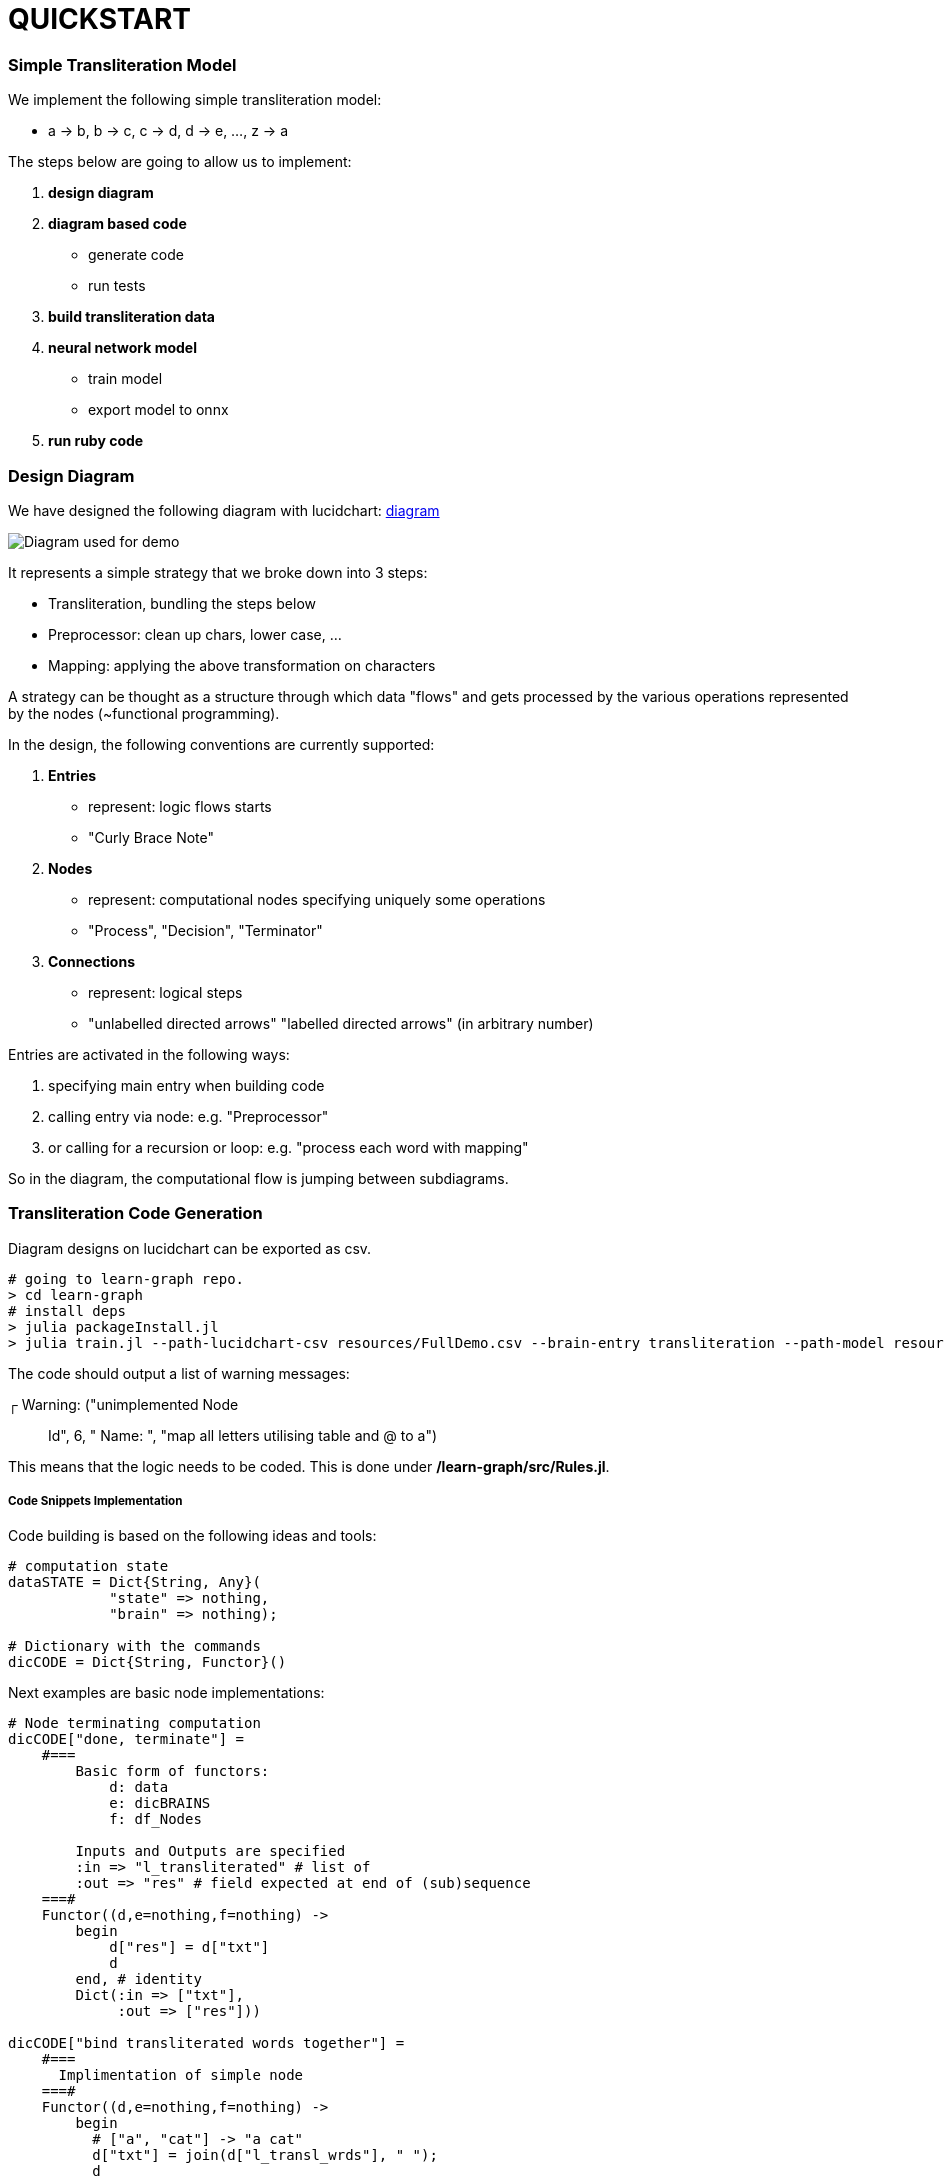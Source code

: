 = QUICKSTART

=== Simple Transliteration Model

We implement the following simple transliteration model:

* a -> b, b -> c, c -> d, d -> e, ..., z -> a

The steps below are going to allow us to implement:

1. *design diagram*
2. *diagram based code*
  * generate code
  * run tests
2. *build transliteration data*
3. *neural network model*
  * train model
  * export model to onnx
4. *run ruby code*

=== Design Diagram

We have designed the following diagram with lucidchart:
 https://github.com/interscript/transliteration-learner-from-graphs/blob/main/learn-graph/resources/FullDemo.pdf[diagram]


image::/learn-graph/resources/FullDemo.pdf[Diagram used for demo]
It represents a simple strategy that we broke down into 3 steps:

* Transliteration, bundling the steps below
* Preprocessor: clean up chars, lower case, ...
* Mapping: applying the above transformation on characters

A strategy can be thought as a structure through which data "flows"
and gets processed by the various operations represented by the nodes (~functional programming).

In the design, the following conventions are currently supported:

1. *Entries*
    * represent: logic flows starts
    * "Curly Brace Note"
2. *Nodes*
    * represent: computational nodes specifying uniquely some operations
    * "Process", "Decision", "Terminator"
3. *Connections*
  * represent: logical steps
  * "unlabelled directed arrows" "labelled directed arrows"
   (in arbitrary number)

Entries are activated in the following ways:

1. specifying main entry when building code
2. calling entry via node: e.g. "Preprocessor"
3. or calling for a recursion or loop: e.g. "process each word with mapping"

So in the diagram, the computational flow is jumping between subdiagrams.

=== Transliteration Code Generation

Diagram designs on lucidchart can be exported as csv.


[source,sh]
----
# going to learn-graph repo.
> cd learn-graph
# install deps
> julia packageInstall.jl
> julia train.jl --path-lucidchart-csv resources/FullDemo.csv --brain-entry transliteration --path-model resources/FullDemo.dat
----

The code should output a list of warning messages:

┌ Warning: ("unimplemented Node:: Id", 6, " Name: ", "map all letters utilising table and @ to a")

This means that the logic needs to be coded.
This is done under */learn-graph/src/Rules.jl*.


===== Code Snippets Implementation

Code building is based on the following ideas and tools:

[source,ruby]
----
# computation state
dataSTATE = Dict{String, Any}(
            "state" => nothing,
            "brain" => nothing);

# Dictionary with the commands
dicCODE = Dict{String, Functor}()
----

Next examples are basic node implementations:
[source,ruby]
----
# Node terminating computation
dicCODE["done, terminate"] =
    #===
        Basic form of functors:
            d: data
            e: dicBRAINS
            f: df_Nodes

        Inputs and Outputs are specified
        :in => "l_transliterated" # list of
        :out => "res" # field expected at end of (sub)sequence
    ===#
    Functor((d,e=nothing,f=nothing) ->
        begin
            d["res"] = d["txt"]
            d
        end, # identity
        Dict(:in => ["txt"],
             :out => ["res"]))

dicCODE["bind transliterated words together"] =
    #===
      Implimentation of simple node
    ===#
    Functor((d,e=nothing,f=nothing) ->
        begin
          # ["a", "cat"] -> "a cat"
          d["txt"] = join(d["l_transl_wrds"], " ");
          d
        end,
        Dict(:in => ["l_transl_wrds"],
             :out => ["txt"]))

----

Above, for more code stability, :in and :out fields necessary for the
computational flow to be performed most be specified.
"res" allow to terminate a (sub)flow returning a particular value rather than
the full computation state.

It can be useful to review how to call an other part of the
diagram and here also to loop over that process.

[source,ruby]
----
dicCODE["apply mappings on each word"] =
    Functor((d,e=nothing,f=nothing) ->
        begin
          d["l_transl_wrds"] =
            map(wrd ->
                begin
                    dd = copy(dataSTATE)
                    dd["wrd"] = wrd
                    interfaceName = "mapping"
                    node = e[interfaceName]
                    runAgent(node, e, f, dd)
                end,
                d["l_wrds"])
          d
        end,
        Dict(:in => ["l_wrds"],
             :out => ["l_transl_wrds"]))
----

More examples can be found under *learn-graph/resources/RulesSamples/*
and code and functions can be copied *learn-graph/src/Rules.jl*.


===== Create code from dir

Alternatively, code can be generated from multiple .csv files
as the ones in *learn-graph/resources/modelDir/*.
This approach allows for more  a more atomic approach, sub components
can be separated and tweaked.
[source,sh]
----
> cd learn-graph
> ls resources/modelDir/*csv
'resources/modelDir/Demo Mappings.csv'
'resources/modelDir/Demo Transliteration.csv'
'resources/modelDir/Demo Preprocessor.csv'
> julia train.jl --dir-path-lucidchart-csv resources/modelDir/ --brain-entry transliteration --path-model resources/DirDemo.dat
----


===== Run Python, external code and others

====== Python Snippets & Modules
[source,ruby]
----
using PyCall

py"""
latin_chars = 'abcdefghijklmnopqrstuvwxyz '

def do_whatever(txt):
    ...
    return whatever

d_dic = {'a': 'b', ...}
"""

# assets and code can be called in following fashions
py"""do_whatever"""("some text")

py"""d_dic"""['a']

# as do the modules be imported and used in the code:
hazm = pyimport("hazm")
stemmer = hazm.Stemmer()
lemmatizer = hazm.Lemmatizer()
normalizer = hazm.Normalizer()
tagger = hazm.POSTagger(model=PATH_HAZM)
----


With the julia module https://www.juliapackages.com/p/pycall[pycall].

Alternatively, the python code can be put in another file, e.g. py_code.jl, written between
"""py ... """ and called as in our farsi code:
[source,ruby]
----
include("rel_path/py_code.jl")
----

====== External Programs

To run external program and bash commands and process their imputs,
one can proceed as follows:
[source,ruby]
----
# > ./a.out $word
read(`a.out $word`, String)
# > echo $wrd | sed s/z/@/g
read(pipeline(`echo $wrd`, `sed s/z/@/g`), String)
----

===== Run Tests and transliteration

====== Run DBG mode
We find useful to run the built code with a full
verbose mode:
[source,bash]
----
> julia runDBGCode.jl --path-model resources/FullDemo.dat --text "abcd efgh"
Dict{String, Any}("txt" => "abcd efgh", "brain" => "transliteration", "state" => nothing)
[ Info: ("brain name ::> ", "transliteration")
[ Info: ("data::> ", Dict{String, Any}("txt" => "abcd efgh", "brain" => "transliteration", "state" => nothing))
[ Info: ("brain name ::> ", "preprocessor")
[ Info: ("node::> ", "normalize the text!")
Dict{String, Any}("txt" => "abcd efgh", "brain" => "transliteration", "state" => nothing)
[ Info: ("data::> ", Dict{String, Any}("txt" => "abcd efgh", "brain" => "transliteration", "state" => nothing))
[ Info: ("node::> ", "tokenize the text!")
[ Info: ("data::> ", Dict{String, Any}("txt" => "abcd efgh", "brain" => "preprocessor", "l_wrds" => SubString{String}["abcd", "efgh"], "state" => nothing))
[ Info: ("node::> ", "process each word with mapping")
[ Info: ("brain name ::> ", "mapping")
[ Info: ("node::> ", "has word the char z?")
[ Info: ("response::> ", "no")
[ Info: ("data::> ", Dict{String, Any}("brain" => nothing, "wrd" => "abcd", "state" => "no"))
[ Info: ("node::> ", "map all letters utilising table and @ to a")
[ Info: ("data::> ", Dict{String, Any}("brain" => "mapping", "wrd" => "abcd", "res" => "bcde", "state" => "no"))
[ Info: ("node::> ", "has word the char z?")
[ Info: ("response::> ", "no")
[ Info: ("data::> ", Dict{String, Any}("brain" => "mapping", "wrd" => "abcd", "res" => "bcde", "state" => "no"))
[ Info: ("node::> ", "map all letters utilising table and @ to a")
[ Info: ("brain name ::> ", "mapping")
[ Info: ("node::> ", "has word the char z?")
[ Info: ("response::> ", "no")
[ Info: ("data::> ", Dict{String, Any}("brain" => nothing, "wrd" => "efgh", "state" => "no"))
[ Info: ("node::> ", "map all letters utilising table and @ to a")
[ Info: ("data::> ", Dict{String, Any}("brain" => "mapping", "wrd" => "efgh", "res" => "defg", "state" => "no"))
[ Info: ("node::> ", "has word the char z?")
[ Info: ("response::> ", "no")
[ Info: ("data::> ", Dict{String, Any}("brain" => "mapping", "wrd" => "efgh", "res" => "defg", "state" => "no"))
[ Info: ("node::> ", "map all letters utilising table and @ to a")
[ Info: ("data::> ", Dict{String, Any}("txt" => "abcd efgh", "brain" => "preprocessor", "l_transl_wrds" => ["bcde", "defg"], "l_wrds" => SubString{String}["abcd", "efgh"], "state" => nothing))
[ Info: ("node::> ", "bind transliterated words together")
[ Info: ("data::> ", Dict{String, Any}("txt" => "bcde defg", "brain" => "preprocessor", "l_transl_wrds" => ["bcde", "defg"], "l_wrds" => SubString{String}["abcd", "efgh"], "state" => nothing))
[ Info: ("node::> ", "done, terminate")
bcde defg
----
This allows to track the states and debug the codes.

====== Run Transliteration
[source,bash]
----
# run transliteration
> julia run.jl --path-model resources/FullDemo.dat --file-name data/test.txt
# run transliteration into file
> julia run.jl --path-model resources/FullDemo.dat --file-name data/test.txt --file-name-out testout.txt
----

====== Run Tests
Runs tests, shows bugs and write them to csv:
[source,bash]
----
> julia run.jl --path-model resources/FullDemo.dat --file-name test
words accuracy: 1.0
error summary in: data/test_debug.csv
----
Errors were written in data/test_debug.csv.

=== Neural networks

===== Generate Transliteration Data
Afert transliteration has been generated, as in Run Transliteration,
training data is created.
[source,bash]
----
> julia run.jl --path-model resources/FullDemo.dat --file-name data/test.txt --file-name-out data/test_train.csv
100.0%┣████████████████████████████████████████┫ 830/830 [00:00<00:00, 2.2kit/s]

real	0m40.863s
user	0m40.212s
sys	0m0.572s
----
===== Train Neural Networks
The example below should have converged against the test
examples after ~15 epochs.
[source,bash]
----
> cd python-nnets-torch
# install dependencies
> pip install -r requirements.txt
# train nnets
> python script_train_transformer_on_transliteration.py
100%|███████████████████████████████████████████| 34/34 [00:14<00:00,  2.36it/s]
Epoch: 1,            Train loss: 7.030,            Val loss: 6.627,       git      Epoch time = 14.431s
...
...
...
{'accuracy': 1.0}
save model: data/model_basic_epoch_20.pt
----
===== Export Neural Networks to Onnx
As next step, on can export the transformer to ONNX format.
This occurs after its decomposition into submodels.
[source,bash]
----
# export to onnx
> python script_transformers_decomposed_to_onnx.py
test:
source:  a
target:   b
Export token src embbedding
Export token tgt embbedding
Export Positional Encoding
Export Generator
Export Encoder
Export Decoder
Write Vocab Transform
----
=== Run ruby Code
Finally, one can run the *ruby code*.
In principle, necessary variable are specified in *config/params.yml*.
[source,bash]
----
> cd lib
# transliterate string
> ruby script_transliteration.rb --text "ab"
bc
> ruby script_transliteration.rb --text "z"
a
# transliterate file
echo ab > test.txt
echo z >> test.txt
> ruby script_transliteration.rb --text_filename test.txt
bc
a
----
